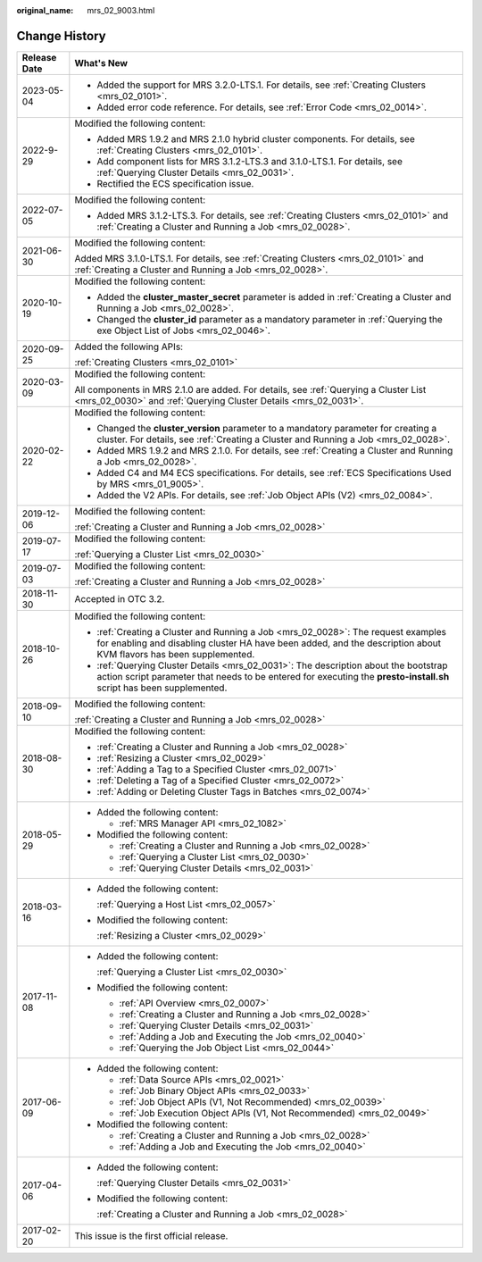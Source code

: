 :original_name: mrs_02_9003.html

.. _mrs_02_9003:

Change History
==============

+-----------------------------------+--------------------------------------------------------------------------------------------------------------------------------------------------------------------------------------------------------------+
| Release Date                      | What's New                                                                                                                                                                                                   |
+===================================+==============================================================================================================================================================================================================+
| 2023-05-04                        | -  Added the support for MRS 3.2.0-LTS.1. For details, see :ref:`Creating Clusters <mrs_02_0101>`.                                                                                                           |
|                                   | -  Added error code reference. For details, see :ref:`Error Code <mrs_02_0014>`.                                                                                                                             |
+-----------------------------------+--------------------------------------------------------------------------------------------------------------------------------------------------------------------------------------------------------------+
| 2022-9-29                         | Modified the following content:                                                                                                                                                                              |
|                                   |                                                                                                                                                                                                              |
|                                   | -  Added MRS 1.9.2 and MRS 2.1.0 hybrid cluster components. For details, see :ref:`Creating Clusters <mrs_02_0101>`.                                                                                         |
|                                   | -  Add component lists for MRS 3.1.2-LTS.3 and 3.1.0-LTS.1. For details, see :ref:`Querying Cluster Details <mrs_02_0031>`.                                                                                  |
|                                   | -  Rectified the ECS specification issue.                                                                                                                                                                    |
+-----------------------------------+--------------------------------------------------------------------------------------------------------------------------------------------------------------------------------------------------------------+
| 2022-07-05                        | Modified the following content:                                                                                                                                                                              |
|                                   |                                                                                                                                                                                                              |
|                                   | -  Added MRS 3.1.2-LTS.3. For details, see :ref:`Creating Clusters <mrs_02_0101>` and :ref:`Creating a Cluster and Running a Job <mrs_02_0028>`.                                                             |
+-----------------------------------+--------------------------------------------------------------------------------------------------------------------------------------------------------------------------------------------------------------+
| 2021-06-30                        | Modified the following content:                                                                                                                                                                              |
|                                   |                                                                                                                                                                                                              |
|                                   | Added MRS 3.1.0-LTS.1. For details, see :ref:`Creating Clusters <mrs_02_0101>` and :ref:`Creating a Cluster and Running a Job <mrs_02_0028>`.                                                                |
+-----------------------------------+--------------------------------------------------------------------------------------------------------------------------------------------------------------------------------------------------------------+
| 2020-10-19                        | Modified the following content:                                                                                                                                                                              |
|                                   |                                                                                                                                                                                                              |
|                                   | -  Added the **cluster_master_secret** parameter is added in :ref:`Creating a Cluster and Running a Job <mrs_02_0028>`.                                                                                      |
|                                   | -  Changed the **cluster_id** parameter as a mandatory parameter in :ref:`Querying the exe Object List of Jobs <mrs_02_0046>`.                                                                               |
+-----------------------------------+--------------------------------------------------------------------------------------------------------------------------------------------------------------------------------------------------------------+
| 2020-09-25                        | Added the following APIs:                                                                                                                                                                                    |
|                                   |                                                                                                                                                                                                              |
|                                   | :ref:`Creating Clusters <mrs_02_0101>`                                                                                                                                                                       |
+-----------------------------------+--------------------------------------------------------------------------------------------------------------------------------------------------------------------------------------------------------------+
| 2020-03-09                        | Modified the following content:                                                                                                                                                                              |
|                                   |                                                                                                                                                                                                              |
|                                   | All components in MRS 2.1.0 are added. For details, see :ref:`Querying a Cluster List <mrs_02_0030>` and :ref:`Querying Cluster Details <mrs_02_0031>`.                                                      |
+-----------------------------------+--------------------------------------------------------------------------------------------------------------------------------------------------------------------------------------------------------------+
| 2020-02-22                        | Modified the following content:                                                                                                                                                                              |
|                                   |                                                                                                                                                                                                              |
|                                   | -  Changed the **cluster_version** parameter to a mandatory parameter for creating a cluster. For details, see :ref:`Creating a Cluster and Running a Job <mrs_02_0028>`.                                    |
|                                   | -  Added MRS 1.9.2 and MRS 2.1.0. For details, see :ref:`Creating a Cluster and Running a Job <mrs_02_0028>`.                                                                                                |
|                                   | -  Added C4 and M4 ECS specifications. For details, see :ref:`ECS Specifications Used by MRS <mrs_01_9005>`.                                                                                                 |
|                                   | -  Added the V2 APIs. For details, see :ref:`Job Object APIs (V2) <mrs_02_0084>`.                                                                                                                            |
+-----------------------------------+--------------------------------------------------------------------------------------------------------------------------------------------------------------------------------------------------------------+
| 2019-12-06                        | Modified the following content:                                                                                                                                                                              |
|                                   |                                                                                                                                                                                                              |
|                                   | :ref:`Creating a Cluster and Running a Job <mrs_02_0028>`                                                                                                                                                    |
+-----------------------------------+--------------------------------------------------------------------------------------------------------------------------------------------------------------------------------------------------------------+
| 2019-07-17                        | Modified the following content:                                                                                                                                                                              |
|                                   |                                                                                                                                                                                                              |
|                                   | :ref:`Querying a Cluster List <mrs_02_0030>`                                                                                                                                                                 |
+-----------------------------------+--------------------------------------------------------------------------------------------------------------------------------------------------------------------------------------------------------------+
| 2019-07-03                        | Modified the following content:                                                                                                                                                                              |
|                                   |                                                                                                                                                                                                              |
|                                   | :ref:`Creating a Cluster and Running a Job <mrs_02_0028>`                                                                                                                                                    |
+-----------------------------------+--------------------------------------------------------------------------------------------------------------------------------------------------------------------------------------------------------------+
| 2018-11-30                        | Accepted in OTC 3.2.                                                                                                                                                                                         |
+-----------------------------------+--------------------------------------------------------------------------------------------------------------------------------------------------------------------------------------------------------------+
| 2018-10-26                        | Modified the following content:                                                                                                                                                                              |
|                                   |                                                                                                                                                                                                              |
|                                   | -  :ref:`Creating a Cluster and Running a Job <mrs_02_0028>`: The request examples for enabling and disabling cluster HA have been added, and the description about KVM flavors has been supplemented.       |
|                                   | -  :ref:`Querying Cluster Details <mrs_02_0031>`: The description about the bootstrap action script parameter that needs to be entered for executing the **presto-install.sh** script has been supplemented. |
+-----------------------------------+--------------------------------------------------------------------------------------------------------------------------------------------------------------------------------------------------------------+
| 2018-09-10                        | Modified the following content:                                                                                                                                                                              |
|                                   |                                                                                                                                                                                                              |
|                                   | :ref:`Creating a Cluster and Running a Job <mrs_02_0028>`                                                                                                                                                    |
+-----------------------------------+--------------------------------------------------------------------------------------------------------------------------------------------------------------------------------------------------------------+
| 2018-08-30                        | Modified the following content:                                                                                                                                                                              |
|                                   |                                                                                                                                                                                                              |
|                                   | -  :ref:`Creating a Cluster and Running a Job <mrs_02_0028>`                                                                                                                                                 |
|                                   | -  :ref:`Resizing a Cluster <mrs_02_0029>`                                                                                                                                                                   |
|                                   | -  :ref:`Adding a Tag to a Specified Cluster <mrs_02_0071>`                                                                                                                                                  |
|                                   | -  :ref:`Deleting a Tag of a Specified Cluster <mrs_02_0072>`                                                                                                                                                |
|                                   | -  :ref:`Adding or Deleting Cluster Tags in Batches <mrs_02_0074>`                                                                                                                                           |
+-----------------------------------+--------------------------------------------------------------------------------------------------------------------------------------------------------------------------------------------------------------+
| 2018-05-29                        | -  Added the following content:                                                                                                                                                                              |
|                                   |                                                                                                                                                                                                              |
|                                   |    -  :ref:`MRS Manager API <mrs_02_1082>`                                                                                                                                                                   |
|                                   |                                                                                                                                                                                                              |
|                                   | -  Modified the following content:                                                                                                                                                                           |
|                                   |                                                                                                                                                                                                              |
|                                   |    -  :ref:`Creating a Cluster and Running a Job <mrs_02_0028>`                                                                                                                                              |
|                                   |    -  :ref:`Querying a Cluster List <mrs_02_0030>`                                                                                                                                                           |
|                                   |    -  :ref:`Querying Cluster Details <mrs_02_0031>`                                                                                                                                                          |
+-----------------------------------+--------------------------------------------------------------------------------------------------------------------------------------------------------------------------------------------------------------+
| 2018-03-16                        | -  Added the following content:                                                                                                                                                                              |
|                                   |                                                                                                                                                                                                              |
|                                   |    :ref:`Querying a Host List <mrs_02_0057>`                                                                                                                                                                 |
|                                   |                                                                                                                                                                                                              |
|                                   | -  Modified the following content:                                                                                                                                                                           |
|                                   |                                                                                                                                                                                                              |
|                                   |    :ref:`Resizing a Cluster <mrs_02_0029>`                                                                                                                                                                   |
+-----------------------------------+--------------------------------------------------------------------------------------------------------------------------------------------------------------------------------------------------------------+
| 2017-11-08                        | -  Added the following content:                                                                                                                                                                              |
|                                   |                                                                                                                                                                                                              |
|                                   |    :ref:`Querying a Cluster List <mrs_02_0030>`                                                                                                                                                              |
|                                   |                                                                                                                                                                                                              |
|                                   | -  Modified the following content:                                                                                                                                                                           |
|                                   |                                                                                                                                                                                                              |
|                                   |    -  :ref:`API Overview <mrs_02_0007>`                                                                                                                                                                      |
|                                   |    -  :ref:`Creating a Cluster and Running a Job <mrs_02_0028>`                                                                                                                                              |
|                                   |    -  :ref:`Querying Cluster Details <mrs_02_0031>`                                                                                                                                                          |
|                                   |    -  :ref:`Adding a Job and Executing the Job <mrs_02_0040>`                                                                                                                                                |
|                                   |    -  :ref:`Querying the Job Object List <mrs_02_0044>`                                                                                                                                                      |
+-----------------------------------+--------------------------------------------------------------------------------------------------------------------------------------------------------------------------------------------------------------+
| 2017-06-09                        | -  Added the following content:                                                                                                                                                                              |
|                                   |                                                                                                                                                                                                              |
|                                   |    -  :ref:`Data Source APIs <mrs_02_0021>`                                                                                                                                                                  |
|                                   |    -  :ref:`Job Binary Object APIs <mrs_02_0033>`                                                                                                                                                            |
|                                   |    -  :ref:`Job Object APIs (V1, Not Recommended) <mrs_02_0039>`                                                                                                                                             |
|                                   |    -  :ref:`Job Execution Object APIs (V1, Not Recommended) <mrs_02_0049>`                                                                                                                                   |
|                                   |                                                                                                                                                                                                              |
|                                   | -  Modified the following content:                                                                                                                                                                           |
|                                   |                                                                                                                                                                                                              |
|                                   |    -  :ref:`Creating a Cluster and Running a Job <mrs_02_0028>`                                                                                                                                              |
|                                   |    -  :ref:`Adding a Job and Executing the Job <mrs_02_0040>`                                                                                                                                                |
+-----------------------------------+--------------------------------------------------------------------------------------------------------------------------------------------------------------------------------------------------------------+
| 2017-04-06                        | -  Added the following content:                                                                                                                                                                              |
|                                   |                                                                                                                                                                                                              |
|                                   |    :ref:`Querying Cluster Details <mrs_02_0031>`                                                                                                                                                             |
|                                   |                                                                                                                                                                                                              |
|                                   | -  Modified the following content:                                                                                                                                                                           |
|                                   |                                                                                                                                                                                                              |
|                                   |    :ref:`Creating a Cluster and Running a Job <mrs_02_0028>`                                                                                                                                                 |
+-----------------------------------+--------------------------------------------------------------------------------------------------------------------------------------------------------------------------------------------------------------+
| 2017-02-20                        | This issue is the first official release.                                                                                                                                                                    |
+-----------------------------------+--------------------------------------------------------------------------------------------------------------------------------------------------------------------------------------------------------------+
